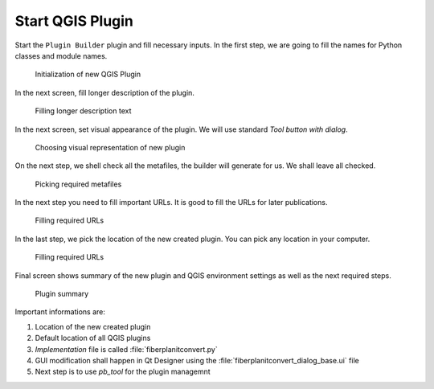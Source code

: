 #################
Start QGIS Plugin
#################

Start the ``Plugin Builder`` plugin and fill necessary inputs. In the first step,
we are going to fill the names for Python classes and module names.

.. figure:: images/plugin_builder1.png

        Initialization of new QGIS Plugin

In the next screen, fill longer description of the plugin.

.. figure:: images/plugin_builder2.png

        Filling longer description text

In the next screen, set visual appearance of the plugin. We will use standard
`Tool button with dialog`.

.. figure:: images/plugin_builder3.png

        Choosing visual representation of new plugin

On the next step, we shell check all the metafiles, the builder will generate
for us. We shall leave all checked.

.. figure:: images/plugin_builder4.png

        Picking required metafiles

In the next step you need to fill important URLs. It is good to fill the URLs
for later publications.

.. figure:: images/plugin_builder5.png

        Filling required URLs

In the last step, we pick the location of the new created plugin. You can pick any
location in your computer.

.. figure:: images/plugin_builder7.png

        Filling required URLs
        
Final screen shows summary of the new plugin and QGIS environment settings as
well as the next required steps.

.. figure:: images/plugin_builder6.png

        Plugin summary


Important informations are:

#. Location of the new created plugin
#. Default location of all QGIS plugins
#. *Implementation* file is called :file:`fiberplanitconvert.py`
#. GUI modification shall happen in Qt Designer using the
   :file:`fiberplanitconvert_dialog_base.ui` file
#. Next step is to use `pb_tool` for the plugin managemnt
